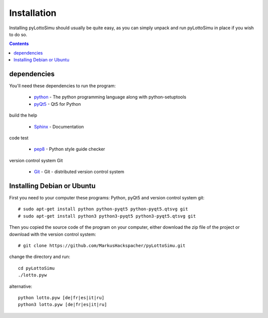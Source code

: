 Installation
============

Installing pyLottoSimu should usually be quite easy, as you can simply unpack
and run pyLottoSimu in place if you wish to do so.

.. contents::


dependencies
------------

You'll need these dependencies to run the program:

 * `python <http://www.python.org>`_ - The python programming language along with python-setuptools
 * `pyQt5 <http://www.riverbankcomputing.com/software/pyqt/download5>`_ - Qt5 for Python

build the help

 * `Sphinx <http://sphinx-doc.org/>`_ - Documentation

code test

 * `pep8 <https://pypi.python.org/pypi/pep8>`_ - Python style guide checker

version control system Git

 * `Git <https://git-scm.com/>`_ - Git - distributed version control system


Installing Debian or Ubuntu
---------------------------

First you need to your computer these programs: Python, pyQt5 and version control system git::

    # sudo apt-get install python python-pyqt5 python-pyqt5.qtsvg git
    # sudo apt-get install python3 python3-pyqt5 python3-pyqt5.qtsvg git

Then you copied the source code of the program on your computer,
either download the zip file of the project or download with the version control system::

    # git clone https://github.com/MarkusHackspacher/pyLottoSimu.git

change the directory and run::

    cd pyLottoSimu
    ./lotto.pyw

alternative::

    python lotto.pyw [de|fr|es|it|ru]
    python3 lotto.pyw [de|fr|es|it|ru]


